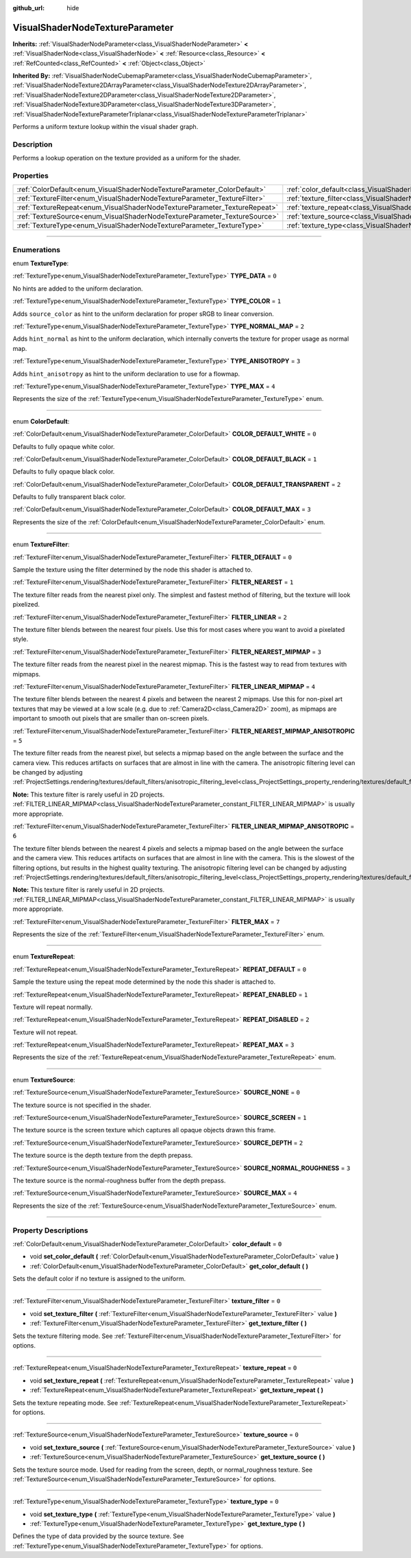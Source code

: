 :github_url: hide

.. DO NOT EDIT THIS FILE!!!
.. Generated automatically from Godot engine sources.
.. Generator: https://github.com/godotengine/godot/tree/4.1/doc/tools/make_rst.py.
.. XML source: https://github.com/godotengine/godot/tree/4.1/doc/classes/VisualShaderNodeTextureParameter.xml.

.. _class_VisualShaderNodeTextureParameter:

VisualShaderNodeTextureParameter
================================

**Inherits:** :ref:`VisualShaderNodeParameter<class_VisualShaderNodeParameter>` **<** :ref:`VisualShaderNode<class_VisualShaderNode>` **<** :ref:`Resource<class_Resource>` **<** :ref:`RefCounted<class_RefCounted>` **<** :ref:`Object<class_Object>`

**Inherited By:** :ref:`VisualShaderNodeCubemapParameter<class_VisualShaderNodeCubemapParameter>`, :ref:`VisualShaderNodeTexture2DArrayParameter<class_VisualShaderNodeTexture2DArrayParameter>`, :ref:`VisualShaderNodeTexture2DParameter<class_VisualShaderNodeTexture2DParameter>`, :ref:`VisualShaderNodeTexture3DParameter<class_VisualShaderNodeTexture3DParameter>`, :ref:`VisualShaderNodeTextureParameterTriplanar<class_VisualShaderNodeTextureParameterTriplanar>`

Performs a uniform texture lookup within the visual shader graph.

.. rst-class:: classref-introduction-group

Description
-----------

Performs a lookup operation on the texture provided as a uniform for the shader.

.. rst-class:: classref-reftable-group

Properties
----------

.. table::
   :widths: auto

   +---------------------------------------------------------------------------+---------------------------------------------------------------------------------------+-------+
   | :ref:`ColorDefault<enum_VisualShaderNodeTextureParameter_ColorDefault>`   | :ref:`color_default<class_VisualShaderNodeTextureParameter_property_color_default>`   | ``0`` |
   +---------------------------------------------------------------------------+---------------------------------------------------------------------------------------+-------+
   | :ref:`TextureFilter<enum_VisualShaderNodeTextureParameter_TextureFilter>` | :ref:`texture_filter<class_VisualShaderNodeTextureParameter_property_texture_filter>` | ``0`` |
   +---------------------------------------------------------------------------+---------------------------------------------------------------------------------------+-------+
   | :ref:`TextureRepeat<enum_VisualShaderNodeTextureParameter_TextureRepeat>` | :ref:`texture_repeat<class_VisualShaderNodeTextureParameter_property_texture_repeat>` | ``0`` |
   +---------------------------------------------------------------------------+---------------------------------------------------------------------------------------+-------+
   | :ref:`TextureSource<enum_VisualShaderNodeTextureParameter_TextureSource>` | :ref:`texture_source<class_VisualShaderNodeTextureParameter_property_texture_source>` | ``0`` |
   +---------------------------------------------------------------------------+---------------------------------------------------------------------------------------+-------+
   | :ref:`TextureType<enum_VisualShaderNodeTextureParameter_TextureType>`     | :ref:`texture_type<class_VisualShaderNodeTextureParameter_property_texture_type>`     | ``0`` |
   +---------------------------------------------------------------------------+---------------------------------------------------------------------------------------+-------+

.. rst-class:: classref-section-separator

----

.. rst-class:: classref-descriptions-group

Enumerations
------------

.. _enum_VisualShaderNodeTextureParameter_TextureType:

.. rst-class:: classref-enumeration

enum **TextureType**:

.. _class_VisualShaderNodeTextureParameter_constant_TYPE_DATA:

.. rst-class:: classref-enumeration-constant

:ref:`TextureType<enum_VisualShaderNodeTextureParameter_TextureType>` **TYPE_DATA** = ``0``

No hints are added to the uniform declaration.

.. _class_VisualShaderNodeTextureParameter_constant_TYPE_COLOR:

.. rst-class:: classref-enumeration-constant

:ref:`TextureType<enum_VisualShaderNodeTextureParameter_TextureType>` **TYPE_COLOR** = ``1``

Adds ``source_color`` as hint to the uniform declaration for proper sRGB to linear conversion.

.. _class_VisualShaderNodeTextureParameter_constant_TYPE_NORMAL_MAP:

.. rst-class:: classref-enumeration-constant

:ref:`TextureType<enum_VisualShaderNodeTextureParameter_TextureType>` **TYPE_NORMAL_MAP** = ``2``

Adds ``hint_normal`` as hint to the uniform declaration, which internally converts the texture for proper usage as normal map.

.. _class_VisualShaderNodeTextureParameter_constant_TYPE_ANISOTROPY:

.. rst-class:: classref-enumeration-constant

:ref:`TextureType<enum_VisualShaderNodeTextureParameter_TextureType>` **TYPE_ANISOTROPY** = ``3``

Adds ``hint_anisotropy`` as hint to the uniform declaration to use for a flowmap.

.. _class_VisualShaderNodeTextureParameter_constant_TYPE_MAX:

.. rst-class:: classref-enumeration-constant

:ref:`TextureType<enum_VisualShaderNodeTextureParameter_TextureType>` **TYPE_MAX** = ``4``

Represents the size of the :ref:`TextureType<enum_VisualShaderNodeTextureParameter_TextureType>` enum.

.. rst-class:: classref-item-separator

----

.. _enum_VisualShaderNodeTextureParameter_ColorDefault:

.. rst-class:: classref-enumeration

enum **ColorDefault**:

.. _class_VisualShaderNodeTextureParameter_constant_COLOR_DEFAULT_WHITE:

.. rst-class:: classref-enumeration-constant

:ref:`ColorDefault<enum_VisualShaderNodeTextureParameter_ColorDefault>` **COLOR_DEFAULT_WHITE** = ``0``

Defaults to fully opaque white color.

.. _class_VisualShaderNodeTextureParameter_constant_COLOR_DEFAULT_BLACK:

.. rst-class:: classref-enumeration-constant

:ref:`ColorDefault<enum_VisualShaderNodeTextureParameter_ColorDefault>` **COLOR_DEFAULT_BLACK** = ``1``

Defaults to fully opaque black color.

.. _class_VisualShaderNodeTextureParameter_constant_COLOR_DEFAULT_TRANSPARENT:

.. rst-class:: classref-enumeration-constant

:ref:`ColorDefault<enum_VisualShaderNodeTextureParameter_ColorDefault>` **COLOR_DEFAULT_TRANSPARENT** = ``2``

Defaults to fully transparent black color.

.. _class_VisualShaderNodeTextureParameter_constant_COLOR_DEFAULT_MAX:

.. rst-class:: classref-enumeration-constant

:ref:`ColorDefault<enum_VisualShaderNodeTextureParameter_ColorDefault>` **COLOR_DEFAULT_MAX** = ``3``

Represents the size of the :ref:`ColorDefault<enum_VisualShaderNodeTextureParameter_ColorDefault>` enum.

.. rst-class:: classref-item-separator

----

.. _enum_VisualShaderNodeTextureParameter_TextureFilter:

.. rst-class:: classref-enumeration

enum **TextureFilter**:

.. _class_VisualShaderNodeTextureParameter_constant_FILTER_DEFAULT:

.. rst-class:: classref-enumeration-constant

:ref:`TextureFilter<enum_VisualShaderNodeTextureParameter_TextureFilter>` **FILTER_DEFAULT** = ``0``

Sample the texture using the filter determined by the node this shader is attached to.

.. _class_VisualShaderNodeTextureParameter_constant_FILTER_NEAREST:

.. rst-class:: classref-enumeration-constant

:ref:`TextureFilter<enum_VisualShaderNodeTextureParameter_TextureFilter>` **FILTER_NEAREST** = ``1``

The texture filter reads from the nearest pixel only. The simplest and fastest method of filtering, but the texture will look pixelized.

.. _class_VisualShaderNodeTextureParameter_constant_FILTER_LINEAR:

.. rst-class:: classref-enumeration-constant

:ref:`TextureFilter<enum_VisualShaderNodeTextureParameter_TextureFilter>` **FILTER_LINEAR** = ``2``

The texture filter blends between the nearest four pixels. Use this for most cases where you want to avoid a pixelated style.

.. _class_VisualShaderNodeTextureParameter_constant_FILTER_NEAREST_MIPMAP:

.. rst-class:: classref-enumeration-constant

:ref:`TextureFilter<enum_VisualShaderNodeTextureParameter_TextureFilter>` **FILTER_NEAREST_MIPMAP** = ``3``

The texture filter reads from the nearest pixel in the nearest mipmap. This is the fastest way to read from textures with mipmaps.

.. _class_VisualShaderNodeTextureParameter_constant_FILTER_LINEAR_MIPMAP:

.. rst-class:: classref-enumeration-constant

:ref:`TextureFilter<enum_VisualShaderNodeTextureParameter_TextureFilter>` **FILTER_LINEAR_MIPMAP** = ``4``

The texture filter blends between the nearest 4 pixels and between the nearest 2 mipmaps. Use this for non-pixel art textures that may be viewed at a low scale (e.g. due to :ref:`Camera2D<class_Camera2D>` zoom), as mipmaps are important to smooth out pixels that are smaller than on-screen pixels.

.. _class_VisualShaderNodeTextureParameter_constant_FILTER_NEAREST_MIPMAP_ANISOTROPIC:

.. rst-class:: classref-enumeration-constant

:ref:`TextureFilter<enum_VisualShaderNodeTextureParameter_TextureFilter>` **FILTER_NEAREST_MIPMAP_ANISOTROPIC** = ``5``

The texture filter reads from the nearest pixel, but selects a mipmap based on the angle between the surface and the camera view. This reduces artifacts on surfaces that are almost in line with the camera. The anisotropic filtering level can be changed by adjusting :ref:`ProjectSettings.rendering/textures/default_filters/anisotropic_filtering_level<class_ProjectSettings_property_rendering/textures/default_filters/anisotropic_filtering_level>`.

\ **Note:** This texture filter is rarely useful in 2D projects. :ref:`FILTER_LINEAR_MIPMAP<class_VisualShaderNodeTextureParameter_constant_FILTER_LINEAR_MIPMAP>` is usually more appropriate.

.. _class_VisualShaderNodeTextureParameter_constant_FILTER_LINEAR_MIPMAP_ANISOTROPIC:

.. rst-class:: classref-enumeration-constant

:ref:`TextureFilter<enum_VisualShaderNodeTextureParameter_TextureFilter>` **FILTER_LINEAR_MIPMAP_ANISOTROPIC** = ``6``

The texture filter blends between the nearest 4 pixels and selects a mipmap based on the angle between the surface and the camera view. This reduces artifacts on surfaces that are almost in line with the camera. This is the slowest of the filtering options, but results in the highest quality texturing. The anisotropic filtering level can be changed by adjusting :ref:`ProjectSettings.rendering/textures/default_filters/anisotropic_filtering_level<class_ProjectSettings_property_rendering/textures/default_filters/anisotropic_filtering_level>`.

\ **Note:** This texture filter is rarely useful in 2D projects. :ref:`FILTER_LINEAR_MIPMAP<class_VisualShaderNodeTextureParameter_constant_FILTER_LINEAR_MIPMAP>` is usually more appropriate.

.. _class_VisualShaderNodeTextureParameter_constant_FILTER_MAX:

.. rst-class:: classref-enumeration-constant

:ref:`TextureFilter<enum_VisualShaderNodeTextureParameter_TextureFilter>` **FILTER_MAX** = ``7``

Represents the size of the :ref:`TextureFilter<enum_VisualShaderNodeTextureParameter_TextureFilter>` enum.

.. rst-class:: classref-item-separator

----

.. _enum_VisualShaderNodeTextureParameter_TextureRepeat:

.. rst-class:: classref-enumeration

enum **TextureRepeat**:

.. _class_VisualShaderNodeTextureParameter_constant_REPEAT_DEFAULT:

.. rst-class:: classref-enumeration-constant

:ref:`TextureRepeat<enum_VisualShaderNodeTextureParameter_TextureRepeat>` **REPEAT_DEFAULT** = ``0``

Sample the texture using the repeat mode determined by the node this shader is attached to.

.. _class_VisualShaderNodeTextureParameter_constant_REPEAT_ENABLED:

.. rst-class:: classref-enumeration-constant

:ref:`TextureRepeat<enum_VisualShaderNodeTextureParameter_TextureRepeat>` **REPEAT_ENABLED** = ``1``

Texture will repeat normally.

.. _class_VisualShaderNodeTextureParameter_constant_REPEAT_DISABLED:

.. rst-class:: classref-enumeration-constant

:ref:`TextureRepeat<enum_VisualShaderNodeTextureParameter_TextureRepeat>` **REPEAT_DISABLED** = ``2``

Texture will not repeat.

.. _class_VisualShaderNodeTextureParameter_constant_REPEAT_MAX:

.. rst-class:: classref-enumeration-constant

:ref:`TextureRepeat<enum_VisualShaderNodeTextureParameter_TextureRepeat>` **REPEAT_MAX** = ``3``

Represents the size of the :ref:`TextureRepeat<enum_VisualShaderNodeTextureParameter_TextureRepeat>` enum.

.. rst-class:: classref-item-separator

----

.. _enum_VisualShaderNodeTextureParameter_TextureSource:

.. rst-class:: classref-enumeration

enum **TextureSource**:

.. _class_VisualShaderNodeTextureParameter_constant_SOURCE_NONE:

.. rst-class:: classref-enumeration-constant

:ref:`TextureSource<enum_VisualShaderNodeTextureParameter_TextureSource>` **SOURCE_NONE** = ``0``

The texture source is not specified in the shader.

.. _class_VisualShaderNodeTextureParameter_constant_SOURCE_SCREEN:

.. rst-class:: classref-enumeration-constant

:ref:`TextureSource<enum_VisualShaderNodeTextureParameter_TextureSource>` **SOURCE_SCREEN** = ``1``

The texture source is the screen texture which captures all opaque objects drawn this frame.

.. _class_VisualShaderNodeTextureParameter_constant_SOURCE_DEPTH:

.. rst-class:: classref-enumeration-constant

:ref:`TextureSource<enum_VisualShaderNodeTextureParameter_TextureSource>` **SOURCE_DEPTH** = ``2``

The texture source is the depth texture from the depth prepass.

.. _class_VisualShaderNodeTextureParameter_constant_SOURCE_NORMAL_ROUGHNESS:

.. rst-class:: classref-enumeration-constant

:ref:`TextureSource<enum_VisualShaderNodeTextureParameter_TextureSource>` **SOURCE_NORMAL_ROUGHNESS** = ``3``

The texture source is the normal-roughness buffer from the depth prepass.

.. _class_VisualShaderNodeTextureParameter_constant_SOURCE_MAX:

.. rst-class:: classref-enumeration-constant

:ref:`TextureSource<enum_VisualShaderNodeTextureParameter_TextureSource>` **SOURCE_MAX** = ``4``

Represents the size of the :ref:`TextureSource<enum_VisualShaderNodeTextureParameter_TextureSource>` enum.

.. rst-class:: classref-section-separator

----

.. rst-class:: classref-descriptions-group

Property Descriptions
---------------------

.. _class_VisualShaderNodeTextureParameter_property_color_default:

.. rst-class:: classref-property

:ref:`ColorDefault<enum_VisualShaderNodeTextureParameter_ColorDefault>` **color_default** = ``0``

.. rst-class:: classref-property-setget

- void **set_color_default** **(** :ref:`ColorDefault<enum_VisualShaderNodeTextureParameter_ColorDefault>` value **)**
- :ref:`ColorDefault<enum_VisualShaderNodeTextureParameter_ColorDefault>` **get_color_default** **(** **)**

Sets the default color if no texture is assigned to the uniform.

.. rst-class:: classref-item-separator

----

.. _class_VisualShaderNodeTextureParameter_property_texture_filter:

.. rst-class:: classref-property

:ref:`TextureFilter<enum_VisualShaderNodeTextureParameter_TextureFilter>` **texture_filter** = ``0``

.. rst-class:: classref-property-setget

- void **set_texture_filter** **(** :ref:`TextureFilter<enum_VisualShaderNodeTextureParameter_TextureFilter>` value **)**
- :ref:`TextureFilter<enum_VisualShaderNodeTextureParameter_TextureFilter>` **get_texture_filter** **(** **)**

Sets the texture filtering mode. See :ref:`TextureFilter<enum_VisualShaderNodeTextureParameter_TextureFilter>` for options.

.. rst-class:: classref-item-separator

----

.. _class_VisualShaderNodeTextureParameter_property_texture_repeat:

.. rst-class:: classref-property

:ref:`TextureRepeat<enum_VisualShaderNodeTextureParameter_TextureRepeat>` **texture_repeat** = ``0``

.. rst-class:: classref-property-setget

- void **set_texture_repeat** **(** :ref:`TextureRepeat<enum_VisualShaderNodeTextureParameter_TextureRepeat>` value **)**
- :ref:`TextureRepeat<enum_VisualShaderNodeTextureParameter_TextureRepeat>` **get_texture_repeat** **(** **)**

Sets the texture repeating mode. See :ref:`TextureRepeat<enum_VisualShaderNodeTextureParameter_TextureRepeat>` for options.

.. rst-class:: classref-item-separator

----

.. _class_VisualShaderNodeTextureParameter_property_texture_source:

.. rst-class:: classref-property

:ref:`TextureSource<enum_VisualShaderNodeTextureParameter_TextureSource>` **texture_source** = ``0``

.. rst-class:: classref-property-setget

- void **set_texture_source** **(** :ref:`TextureSource<enum_VisualShaderNodeTextureParameter_TextureSource>` value **)**
- :ref:`TextureSource<enum_VisualShaderNodeTextureParameter_TextureSource>` **get_texture_source** **(** **)**

Sets the texture source mode. Used for reading from the screen, depth, or normal_roughness texture. See :ref:`TextureSource<enum_VisualShaderNodeTextureParameter_TextureSource>` for options.

.. rst-class:: classref-item-separator

----

.. _class_VisualShaderNodeTextureParameter_property_texture_type:

.. rst-class:: classref-property

:ref:`TextureType<enum_VisualShaderNodeTextureParameter_TextureType>` **texture_type** = ``0``

.. rst-class:: classref-property-setget

- void **set_texture_type** **(** :ref:`TextureType<enum_VisualShaderNodeTextureParameter_TextureType>` value **)**
- :ref:`TextureType<enum_VisualShaderNodeTextureParameter_TextureType>` **get_texture_type** **(** **)**

Defines the type of data provided by the source texture. See :ref:`TextureType<enum_VisualShaderNodeTextureParameter_TextureType>` for options.

.. |virtual| replace:: :abbr:`virtual (This method should typically be overridden by the user to have any effect.)`
.. |const| replace:: :abbr:`const (This method has no side effects. It doesn't modify any of the instance's member variables.)`
.. |vararg| replace:: :abbr:`vararg (This method accepts any number of arguments after the ones described here.)`
.. |constructor| replace:: :abbr:`constructor (This method is used to construct a type.)`
.. |static| replace:: :abbr:`static (This method doesn't need an instance to be called, so it can be called directly using the class name.)`
.. |operator| replace:: :abbr:`operator (This method describes a valid operator to use with this type as left-hand operand.)`
.. |bitfield| replace:: :abbr:`BitField (This value is an integer composed as a bitmask of the following flags.)`
